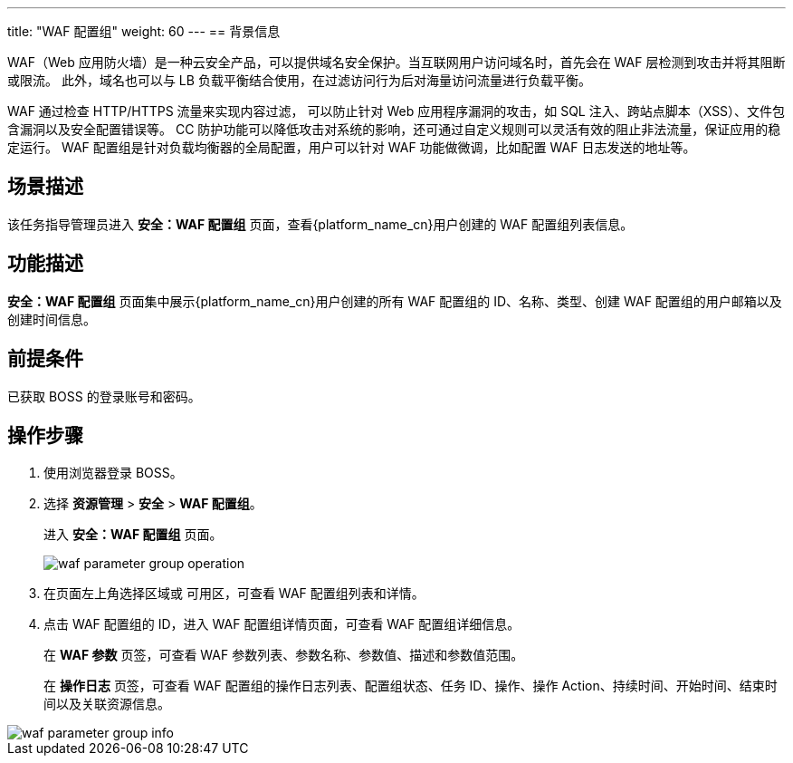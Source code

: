 ---
title: "WAF 配置组"
weight: 60
---
== 背景信息

WAF（Web 应用防火墙）是一种云安全产品，可以提供域名安全保护。当互联网用户访问域名时，首先会在 WAF 层检测到攻击并将其阻断或限流。 此外，域名也可以与 LB 负载平衡结合使用，在过滤访问行为后对海量访问流量进行负载平衡。

WAF 通过检查 HTTP/HTTPS 流量来实现内容过滤， 可以防止针对 Web 应用程序漏洞的攻击，如 SQL 注入、跨站点脚本（XSS）、文件包含漏洞以及安全配置错误等。 CC 防护功能可以降低攻击对系统的影响，还可通过自定义规则可以灵活有效的阻止非法流量，保证应用的稳定运行。 WAF 配置组是针对负载均衡器的全局配置，用户可以针对 WAF 功能做微调，比如配置 WAF 日志发送的地址等。

== 场景描述

该任务指导管理员进入 *安全：WAF 配置组* 页面，查看{platform_name_cn}用户创建的 WAF 配置组列表信息。

== 功能描述

*安全：WAF 配置组* 页面集中展示{platform_name_cn}用户创建的所有 WAF 配置组的 ID、名称、类型、创建 WAF 配置组的用户邮箱以及创建时间信息。

== 前提条件

已获取 BOSS 的登录账号和密码。

== 操作步骤

. 使用浏览器登录 BOSS。
. 选择 *资源管理* > *安全* > *WAF 配置组*。
+
进入 *安全：WAF 配置组* 页面。
+
image::/images/boss/manual/resource_mgt/waf_parameter_group_operation.png[]

. 在页面左上角选择区域或 可用区，可查看 WAF 配置组列表和详情。
. 点击 WAF 配置组的 ID，进入 WAF 配置组详情页面，可查看 WAF 配置组详细信息。
+
在 *WAF 参数* 页签，可查看 WAF 参数列表、参数名称、参数值、描述和参数值范围。
+
在 *操作日志* 页签，可查看 WAF 配置组的操作日志列表、配置组状态、任务 ID、操作、操作 Action、持续时间、开始时间、结束时间以及关联资源信息。

image::/images/boss/manual/resource_mgt/waf_parameter_group_info.png[]
